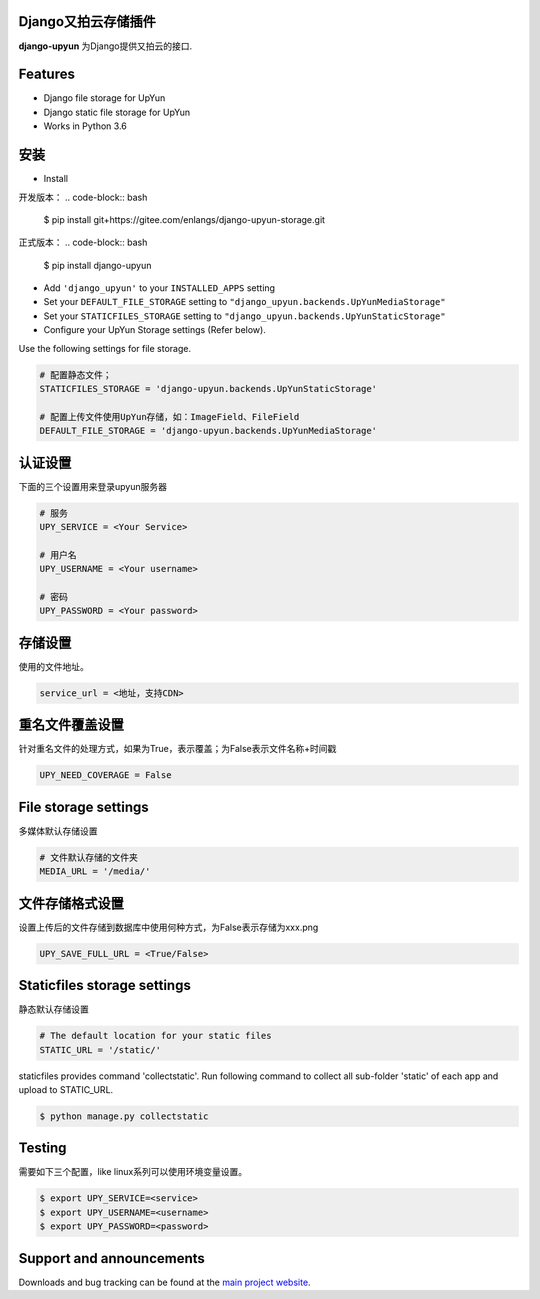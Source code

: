 Django又拍云存储插件
=========================

**django-upyun** 为Django提供又拍云的接口.


Features
========

- Django file storage for UpYun
- Django static file storage for UpYun
- Works in Python 3.6

安装
============

* Install

开发版本：
.. code-block:: bash

    $ pip install git+https://gitee.com/enlangs/django-upyun-storage.git


正式版本：
.. code-block:: bash
    $ pip install django-upyun


- Add ``'django_upyun'`` to your ``INSTALLED_APPS`` setting
- Set your ``DEFAULT_FILE_STORAGE`` setting to ``"django_upyun.backends.UpYunMediaStorage"``
- Set your ``STATICFILES_STORAGE`` setting to ``"django_upyun.backends.UpYunStaticStorage"``
- Configure your UpYun Storage settings (Refer below).

Use the following settings for file storage.

.. code-block:: bash

    # 配置静态文件；
    STATICFILES_STORAGE = 'django-upyun.backends.UpYunStaticStorage'

    # 配置上传文件使用UpYun存储，如：ImageField、FileField
    DEFAULT_FILE_STORAGE = 'django-upyun.backends.UpYunMediaStorage'

认证设置
=======================

下面的三个设置用来登录upyun服务器

.. code-block:: bash

    # 服务
    UPY_SERVICE = <Your Service>

    # 用户名
    UPY_USERNAME = <Your username>

    # 密码
    UPY_PASSWORD = <Your password>

存储设置
=======================

使用的文件地址。

.. code-block:: bash

    service_url = <地址，支持CDN>

重名文件覆盖设置
====================

针对重名文件的处理方式，如果为True，表示覆盖；为False表示文件名称+时间戳

.. code-block:: bash

    UPY_NEED_COVERAGE = False


File storage settings
=====================

多媒体默认存储设置

.. code-block:: bash

    # 文件默认存储的文件夹
    MEDIA_URL = '/media/'
    

文件存储格式设置
===========================

设置上传后的文件存储到数据库中使用何种方式，为False表示存储为xxx.png

.. code-block:: bash

    UPY_SAVE_FULL_URL = <True/False>


Staticfiles storage settings
============================

静态默认存储设置

.. code-block:: bash

    # The default location for your static files
    STATIC_URL = '/static/'

staticfiles provides command 'collectstatic'. Run following command to collect all sub-folder 'static' of each app
and upload to STATIC_URL.

.. code-block:: bash

    $ python manage.py collectstatic


Testing
=======

需要如下三个配置，like linux系列可以使用环境变量设置。

.. code-block:: bash

    $ export UPY_SERVICE=<service>
    $ export UPY_USERNAME=<username>
    $ export UPY_PASSWORD=<password>

Support and announcements
=========================

Downloads and bug tracking can be found at the `main project website <https://gitee.com/enlangs/django-upyun-storage/issues>`_.

